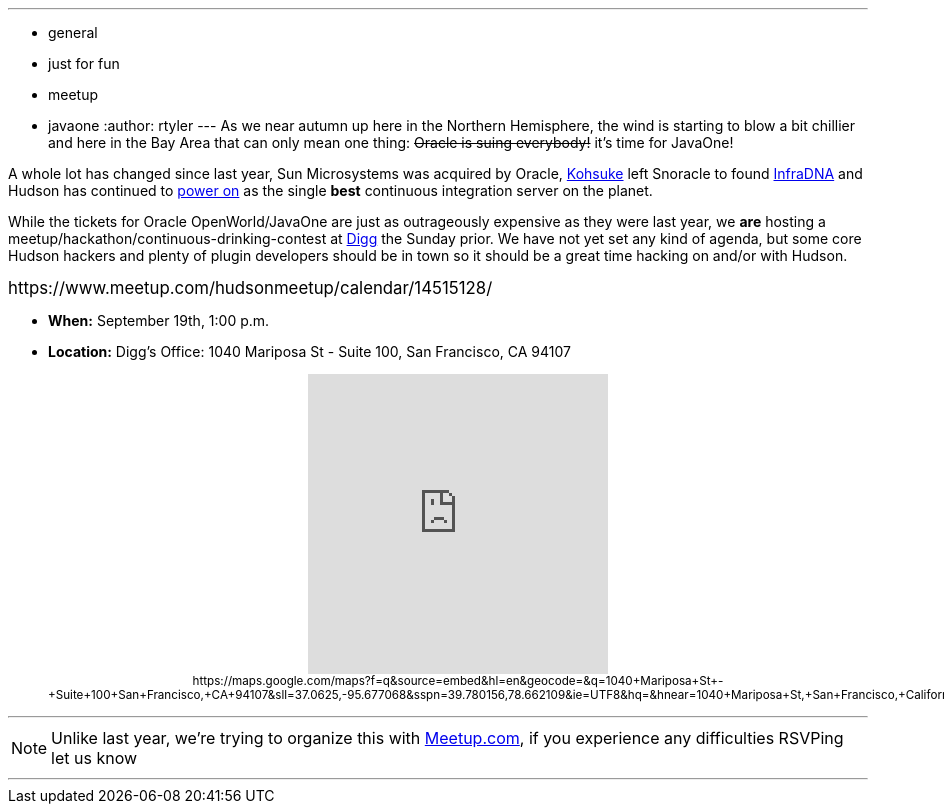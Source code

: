 ---
:layout: post
:title: Pre-JavaOne Hudson Meetup
:nodeid: 244
:created: 1283173200
:tags:
  - general
  - just for fun
  - meetup
  - javaone
:author: rtyler
---
As we near autumn up here in the Northern Hemisphere, the wind is starting to blow a bit chillier and here in the Bay Area that can only mean one thing: +++<strike>+++Oracle is suing everybody!+++</strike>+++ it's time for JavaOne!

A whole lot has changed since last year, Sun Microsystems was acquired by Oracle, https://kohsuke.org/[Kohsuke] left Snoracle to found https://web.archive.org/web/20100612130510/http://infradna.com/[InfraDNA] and Hudson has continued to link:/content/cloudbees-announce-hudson-service[power on] as the single *best* continuous integration server on the planet.

While the tickets for Oracle OpenWorld/JavaOne are just as outrageously expensive as they were last year, we *are* hosting a meetup/hackathon/continuous-drinking-contest at https://about.digg.com/opensource[Digg] the Sunday prior. We have not yet set any kind of agenda, but some core Hudson hackers and plenty of plugin developers should be in town so it should be a great time hacking on and/or with Hudson.

+++<big>+++https://www.meetup.com/hudsonmeetup/calendar/14515128/[RSVP Here!]+++</big>+++
// break

* *When:* September 19th, 1:00 p.m.
* *Location:* Digg's Office: 1040 Mariposa St - Suite 100, San Francisco, CA 94107+++<center>++++++<iframe width="300" height="300" frameborder="0" scrolling="no" marginheight="0" marginwidth="0" src="https://maps.google.com/maps?f=q&amp;source=s_q&amp;hl=en&amp;geocode=&amp;q=1040+Mariposa+St+-+Suite+100+San+Francisco,+CA+94107&amp;sll=37.0625,-95.677068&amp;sspn=39.780156,78.662109&amp;ie=UTF8&amp;hq=&amp;hnear=1040+Mariposa+St,+San+Francisco,+California+94107&amp;ll=37.764201,-122.394304&amp;spn=0.020356,0.025749&amp;z=14&amp;iwloc=A&amp;output=embed">++++++</iframe>+++ +
+++<small>+++https://maps.google.com/maps?f=q&amp;source=embed&amp;hl=en&amp;geocode=&amp;q=1040+Mariposa+St+-+Suite+100+San+Francisco,+CA+94107&amp;sll=37.0625,-95.677068&amp;sspn=39.780156,78.662109&amp;ie=UTF8&amp;hq=&amp;hnear=1040+Mariposa+St,+San+Francisco,+California+94107&amp;ll=37.764201,-122.394304&amp;spn=0.020356,0.025749&amp;z=14&amp;iwloc=A[View Larger Map]+++</small>++++++</center>+++

'''

NOTE: Unlike last year, we're trying to organize this with https://meetup.com[Meetup.com], if you experience any difficulties RSVPing let us know

'''

